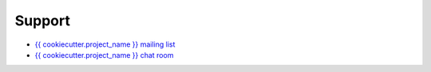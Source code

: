 =======
Support
=======

* `{{ cookiecutter.project_name }} mailing list <#fixme>`__
* `{{ cookiecutter.project_name }} chat room <#fixme>`__

